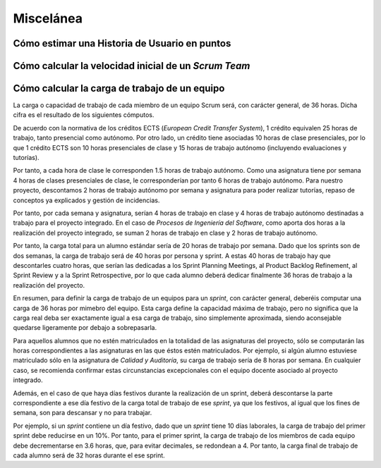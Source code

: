 =============
 Miscelánea
=============

Cómo estimar una Historia de Usuario en puntos
===============================================

.. todo:: COMPLETAR

Cómo calcular la velocidad inicial de un *Scrum Team*
======================================================



Cómo calcular la carga de trabajo de un equipo
===============================================

La carga o capacidad de trabajo de cada miembro de un equipo Scrum será, con carácter general, de 36 horas. Dicha cifra es el resultado de los siguientes cómputos.

De acuerdo con la normativa de los créditos ECTS (*European Credit Transfer System*), 1 crédito equivalen 25 horas de trabajo, tanto presencial como autónomo. Por otro lado, un crédito tiene asociadas 10 horas de clase presenciales, por lo que 1 crédito ECTS son 10 horas presenciales de clase y 15 horas de trabajo autónomo (incluyendo evaluaciones y tutorías).

Por tanto, a cada hora de clase le corresponden 1.5 horas de trabajo autónomo. Como una asignatura tiene por semana 4 horas de clases presenciales de clase, le corresponderían por tanto 6 horas de trabajo autónomo. Para nuestro proyecto, descontamos 2 horas de trabajo autónomo por semana y asignatura para poder realizar tutorías, repaso de conceptos ya explicados y gestión de incidencias.

Por tanto, por cada semana y asignatura, serían 4 horas de trabajo en clase y 4 horas de trabajo autónomo destinadas a trabajo para el proyecto integrado. En el caso de *Procesos de Ingeniería del Software*, como aporta dos horas a la realización del proyecto integrado, se suman 2 horas de trabajo en clase y 2 horas de trabajo autónomo.

Por tanto, la carga total para un alumno estándar sería de 20 horas de trabajo por semana. Dado que los sprints son de dos semanas, la carga de trabajo será de 40 horas por persona y sprint. A estas 40 horas de trabajo hay que descontarles cuatro horas, que serían las dedicadas a los Sprint Planning Meetings, al Product Backlog Refinement, al Sprint Review y a la Sprint Retrospective, por lo que cada alumno deberá dedicar finalmente 36 horas de trabajo a la realización del proyecto.

En resumen, para definir la carga de trabajo de un equipos para un *sprint*, con carácter general, deberéis computar una carga de 36 horas por mimebro del equipo. Esta carga define la capacidad máxima de trabajo, pero no significa que la carga real deba ser exactamente igual a esa carga de trabajo, sino simplemente aproximada, siendo aconsejable quedarse ligeramente por debajo a sobrepasarla.

Para aquellos alumnos que no estén matriculados en la totalidad de las asignaturas del proyecto, sólo se computarán las horas correspondientes a las asignaturas en las que éstos estén matriculados. Por ejemplo, si algún alumno estuviese matriculado sólo en la asignatura de *Calidad y Auditoría*, su carga de trabajo sería de 8 horas por semana. En cualquier caso, se recomienda confirmar estas circunstancias excepcionales con el equipo docente asociado al proyecto integrado.


Además, en el caso de que haya días festivos durante la realización de un sprint, deberá descontarse la parte correspondiente a ese día festivo de la carga total de trabajo de ese *sprint*, ya que los festivos, al igual que los fines de semana, son para descansar y no para trabajar.

Por ejemplo, si un *sprint* contiene un día festivo, dado que un *sprint* tiene 10 días laborales, la carga de trabajo del primer sprint debe reducirse en un 10%. Por tanto, para el primer sprint, la carga de trabajo de los miembros de cada equipo debe decrementarse en 3.6 horas, que, para evitar decimales, se redondean a 4. Por tanto, la carga final de trabajo de cada alumno será de 32 horas durante el ese sprint.
